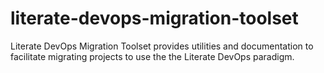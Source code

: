 * literate-devops-migration-toolset
Literate DevOps Migration Toolset provides utilities and documentation to facilitate migrating projects to use the the Literate DevOps paradigm. 

